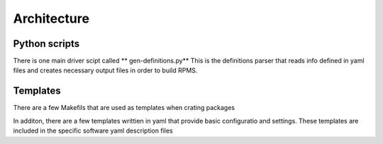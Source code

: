 Architecture
=============

.. _preface:



Python scripts
--------------

There is one main driver scipt called ** gen-definitions.py**
This is the definitions parser that reads info defined in yaml files and creates
necessary output files in order to build RPMS.


Templates
---------

There are a few Makefils that are used as templates when crating packages

In additon, there are a few templates writtien in yaml that provide basic 
configuratio and settings. These templates are included in the 
specific software yaml description files



